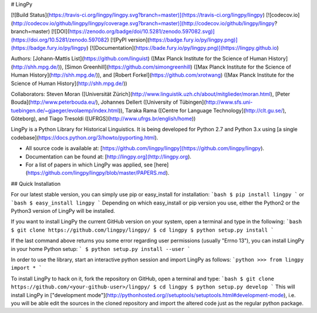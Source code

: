 # LingPy

[![Build Status](https://travis-ci.org/lingpy/lingpy.svg?branch=master)](https://travis-ci.org/lingpy/lingpy)
[![codecov.io](http://codecov.io/github/lingpy/lingpy/coverage.svg?branch=master)](http://codecov.io/github/lingpy/lingpy?branch=master)
[![DOI](https://zenodo.org/badge/doi/10.5281/zenodo.597082.svg)](https://doi.org/10.5281/zenodo.597082)
[![PyPI version](https://badge.fury.io/py/lingpy.png)](https://badge.fury.io/py/lingpy)
[![Documentation](https://bade.fury.io/py/lingpy.png)](https://lingpy.github.io)


Authors: [Johann-Mattis List](https://github.com/linguist) ([Max Planck Institute for the Science of Human History](http://shh.mpg.de/)), [Simon Greenhill](https://github.com/simongreenhill) ([Max Planck Institute for the Science of Human History](http://shh.mpg.de/)), and [Robert Forkel](https://github.com/xrotwang) ([Max Planck Institute for the Science of Human History](http://shh.mpg.de/))

Collaborators: 
Steven Moran ([Universität Zürich](http://www.linguistik.uzh.ch/about/mitglieder/moran.html), [Peter Bouda](http://www.peterbouda.eu/), Johannes Dellert ([University of Tübingen](http://www.sfs.uni-tuebingen.de/~gjaeger/evolaemp/index.html)), Taraka Rama ([Centre for Language Technology](http://clt.gu.se/), Göteborg), and Tiago Tresoldi ([UFRGS](http://www.ufrgs.br/english/home))

LingPy is a Python Library for Historical Linguistics. It is being developed for Python 2.7 and Python 3.x 
using [a single codebase](https://docs.python.org/3/howto/pyporting.html).

* All source code is available at: [https://github.com/lingpy/lingpy](https://github.com/lingpy/lingpy).
* Documentation can be found at: [http://lingpy.org](http://lingpy.org).
* For a list of papers in which LingPy was applied, see [here](https://github.com/lingpy/lingpy/blob/master/PAPERS.md).

## Quick Installation

For our latest stable version, you can simply use pip or easy_install for installation:
```bash
$ pip install lingpy
```
or 
```bash
$ easy_install lingpy
```
Depending on which easy_install or pip version you use, either the Python2 or the Python3 version of LingPy will be installed.

If you want to install LingPy the current GitHub version on your system, open a terminal and type in the following:
```bash
$ git clone https://github.com/lingpy/lingpy/
$ cd lingpy
$ python setup.py install
```

If the last command above returns you some error regarding user permissions (usually "Errno 13"), you can install
LingPy in your home Python setup:
```
$ python setup.py install --user
```

In order to use the library, start an interactive python session and import LingPy as follows:
```python
>>> from lingpy import *
```

To install LingPy to hack on it, fork the repository on GitHub, open a terminal and type:
```bash
$ git clone https://github.com/<your-github-user>/lingpy/
$ cd lingpy
$ python setup.py develop
```
This will install LingPy in ["development mode"](http://pythonhosted.org//setuptools/setuptools.html#development-mode),
i.e. you will be able edit the sources in the cloned repository and import the altered code just as the regular python package.




